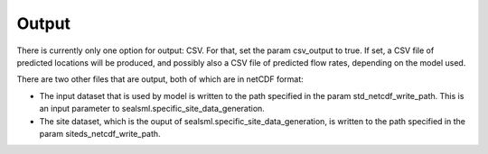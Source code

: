 ******
Output
******

There is currently only one option for output:  CSV.  For that, set the param csv_output to true. If set, a CSV file of predicted locations will be produced, and possibly also a CSV file of predicted flow rates, depending on the model used.  

There are two other files that are output, both of which are in netCDF format:

* The input dataset that is used by model is written to the path specified in the param std_netcdf_write_path.  This is an input parameter to sealsml.specific_site_data_generation.
* The site dataset, which is the ouput of sealsml.specific_site_data_generation, is written to the path specified in the param siteds_netcdf_write_path.
